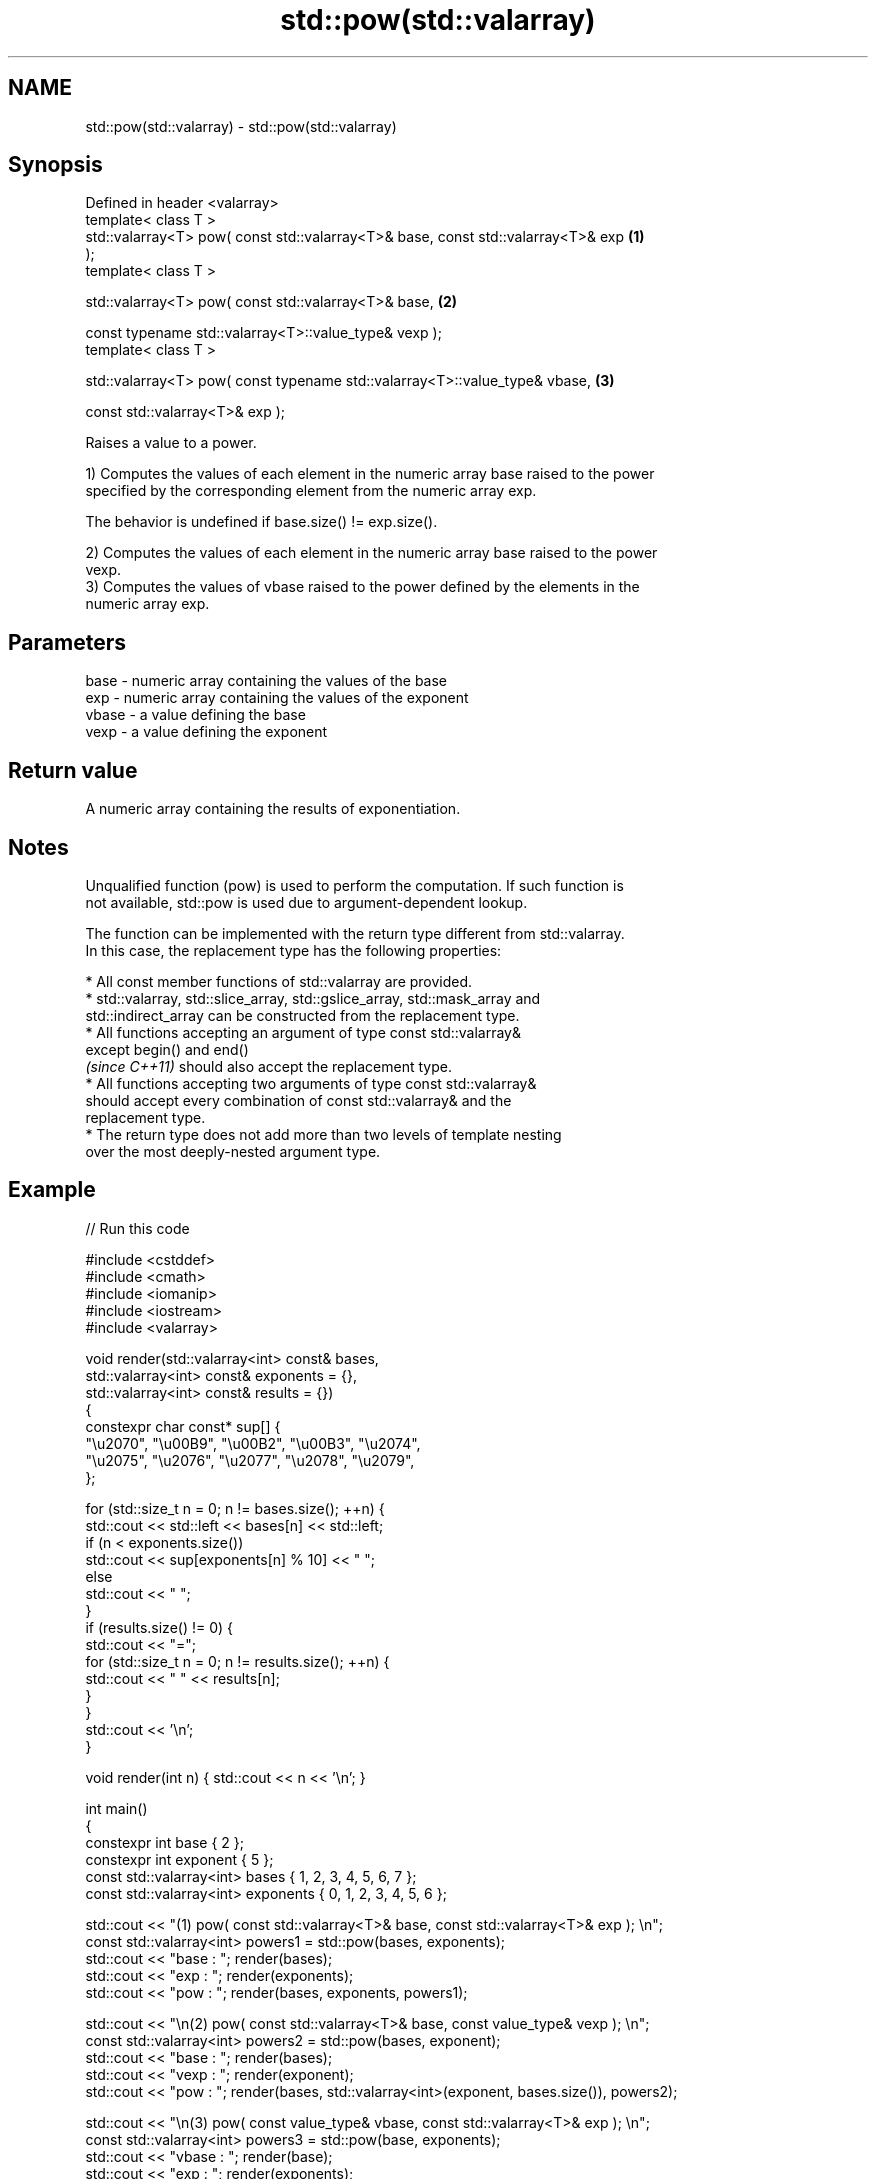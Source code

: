 .TH std::pow(std::valarray) 3 "2022.07.31" "http://cppreference.com" "C++ Standard Libary"
.SH NAME
std::pow(std::valarray) \- std::pow(std::valarray)

.SH Synopsis
   Defined in header <valarray>
   template< class T >
   std::valarray<T> pow( const std::valarray<T>& base, const std::valarray<T>& exp \fB(1)\fP
   );
   template< class T >

   std::valarray<T> pow( const std::valarray<T>& base,                             \fB(2)\fP

   const typename std::valarray<T>::value_type& vexp );
   template< class T >

   std::valarray<T> pow( const typename std::valarray<T>::value_type& vbase,       \fB(3)\fP

   const std::valarray<T>& exp );

   Raises a value to a power.

   1) Computes the values of each element in the numeric array base raised to the power
   specified by the corresponding element from the numeric array exp.

   The behavior is undefined if base.size() != exp.size().

   2) Computes the values of each element in the numeric array base raised to the power
   vexp.
   3) Computes the values of vbase raised to the power defined by the elements in the
   numeric array exp.

.SH Parameters

   base  - numeric array containing the values of the base
   exp   - numeric array containing the values of the exponent
   vbase - a value defining the base
   vexp  - a value defining the exponent

.SH Return value

   A numeric array containing the results of exponentiation.

.SH Notes

   Unqualified function (pow) is used to perform the computation. If such function is
   not available, std::pow is used due to argument-dependent lookup.

   The function can be implemented with the return type different from std::valarray.
   In this case, the replacement type has the following properties:

              * All const member functions of std::valarray are provided.
              * std::valarray, std::slice_array, std::gslice_array, std::mask_array and
                std::indirect_array can be constructed from the replacement type.
              * All functions accepting an argument of type const std::valarray&
                except begin() and end()
                \fI(since C++11)\fP should also accept the replacement type.
              * All functions accepting two arguments of type const std::valarray&
                should accept every combination of const std::valarray& and the
                replacement type.
              * The return type does not add more than two levels of template nesting
                over the most deeply-nested argument type.

.SH Example


// Run this code

 #include <cstddef>
 #include <cmath>
 #include <iomanip>
 #include <iostream>
 #include <valarray>

 void render(std::valarray<int> const& bases,
             std::valarray<int> const& exponents = {},
             std::valarray<int> const& results   = {})
 {
     constexpr char const* sup[] {
         "\\u2070", "\\u00B9", "\\u00B2", "\\u00B3", "\\u2074",
         "\\u2075", "\\u2076", "\\u2077", "\\u2078", "\\u2079",
     };

     for (std::size_t n = 0; n != bases.size(); ++n) {
         std::cout << std::left << bases[n] << std::left;
         if (n < exponents.size())
             std::cout << sup[exponents[n] % 10] << " ";
         else
             std::cout << "  ";
     }
     if (results.size() != 0) {
         std::cout << "=";
         for (std::size_t n = 0; n != results.size(); ++n) {
             std::cout << " " << results[n];
         }
     }
     std::cout << '\\n';
 }

 void render(int n) { std::cout << n << '\\n'; }

 int main()
 {
     constexpr int base { 2 };
     constexpr int exponent { 5 };
     const std::valarray<int> bases { 1, 2, 3, 4, 5, 6, 7 };
     const std::valarray<int> exponents { 0, 1, 2, 3, 4, 5, 6 };

     std::cout << "(1) pow( const std::valarray<T>& base, const std::valarray<T>& exp ); \\n";
     const std::valarray<int> powers1 = std::pow(bases, exponents);
     std::cout << "base  : "; render(bases);
     std::cout << "exp   : "; render(exponents);
     std::cout << "pow   : "; render(bases, exponents, powers1);

     std::cout << "\\n(2) pow( const std::valarray<T>& base, const value_type& vexp ); \\n";
     const std::valarray<int> powers2 = std::pow(bases, exponent);
     std::cout << "base  : "; render(bases);
     std::cout << "vexp  : "; render(exponent);
     std::cout << "pow   : "; render(bases, std::valarray<int>(exponent, bases.size()), powers2);

     std::cout << "\\n(3) pow( const value_type& vbase, const std::valarray<T>& exp ); \\n";
     const std::valarray<int> powers3 = std::pow(base, exponents);
     std::cout << "vbase : "; render(base);
     std::cout << "exp   : "; render(exponents);
     std::cout << "pow   : "; render(std::valarray<int>(base, bases.size()), exponents, powers3);
 }

.SH Output:

 \fB(1)\fP pow( const std::valarray<T>& base, const std::valarray<T>& exp );
 base  : 1  2  3  4  5  6  7
 exp   : 0  1  2  3  4  5  6
 pow   : 1⁰ 2¹ 3² 4³ 5⁴ 6⁵ 7⁶ = 1 2 9 64 625 7776 117649

 \fB(2)\fP pow( const std::valarray<T>& base, const value_type& vexp );
 base  : 1  2  3  4  5  6  7
 vexp  : 5
 pow   : 1⁵ 2⁵ 3⁵ 4⁵ 5⁵ 6⁵ 7⁵ = 1 32 243 1024 3125 7776 16807

 \fB(3)\fP pow( const value_type& vbase, const std::valarray<T>& exp );
 vbase : 2
 exp   : 0  1  2  3  4  5  6
 pow   : 2⁰ 2¹ 2² 2³ 2⁴ 2⁵ 2⁶ = 1 2 4 8 16 32 64

  Defect reports

   The following behavior-changing defect reports were applied retroactively to
   previously published C++ standards.

      DR    Applied to           Behavior as published              Correct behavior
                       T is deduced from both the scalar and the only deduce T from the
   LWG 3074 C++98      valarray for (2-3), disallowing           valarray
                       mixed-type calls

.SH See also

   sqrt(std::valarray) applies the function std::sqrt to each element of valarray
                       \fI(function template)\fP
   pow
   powf                raises a number to the given power (\\(\\small{x^y}\\)x^y)
   powl                \fI(function)\fP
   \fI(C++11)\fP
   \fI(C++11)\fP
   pow(std::complex)   complex power, one or both arguments may be a complex number
                       \fI(function template)\fP
